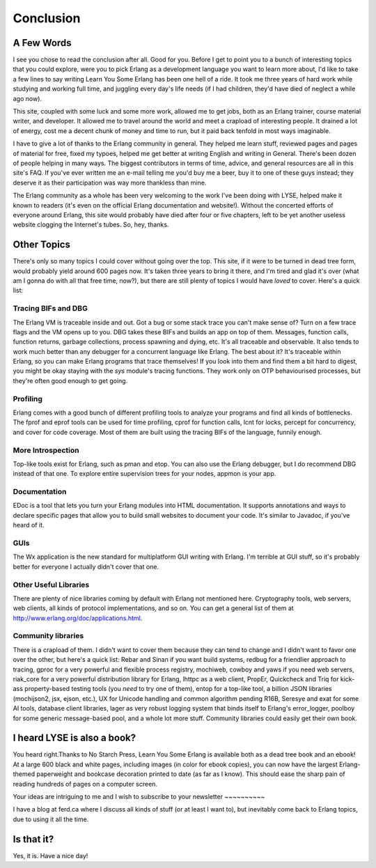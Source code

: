 


Conclusion
----------



A Few Words
~~~~~~~~~~~

I see you chose to read the conclusion after all. Good for you. Before
I get to point you to a bunch of interesting topics that you could
explore, were you to pick Erlang as a development language you want to
learn more about, I'd like to take a few lines to say writing Learn
You Some Erlang has been one hell of a ride. It took me three years of
hard work while studying and working full time, and juggling every
day's life needs (if I had children, they'd have died of neglect a
while ago now).

This site, coupled with some luck and some more work, allowed me to
get jobs, both as an Erlang trainer, course material writer, and
developer. It allowed me to travel around the world and meet a
crapload of interesting people. It drained a lot of energy, cost me a
decent chunk of money and time to run, but it paid back tenfold in
most ways imaginable.

I have to give a lot of thanks to the Erlang community in general.
They helped me learn stuff, reviewed pages and pages of material for
free, fixed my typoes, helped me get better at writing English and
writing in General. There's been dozen of people helping in many ways.
The biggest contributors in terms of time, advice, and general
resources are all in this site's FAQ. If you've ever written me an
e-mail telling me you'd buy me a beer, buy it to one of these guys
instead; they deserve it as their participation was way more thankless
than mine.

The Erlang community as a whole has been very welcoming to the work
I've been doing with LYSE, helped make it known to readers (it's even
on the official Erlang documentation and website!). Without the
concerted efforts of everyone around Erlang, this site would probably
have died after four or five chapters, left to be yet another useless
website clogging the Internet's tubes. So, hey, thanks.



Other Topics
~~~~~~~~~~~~

There's only so many topics I could cover without going over the top.
This site, if it were to be turned in dead tree form, would probably
yield around 600 pages now. It's taken three years to bring it there,
and I'm tired and glad it's over (what am I gonna do with all that
free time, now?), but there are still plenty of topics I would have
*loved* to cover. Here's a quick list:



Tracing BIFs and DBG
````````````````````

The Erlang VM is traceable inside and out. Got a bug or some stack
trace you can't make sense of? Turn on a few trace flags and the VM
opens up to you. DBG takes these BIFs and builds an app on top of
them. Messages, function calls, function returns, garbage collections,
process spawning and dying, etc. It's all traceable and observable. It
also tends to work much better than any debugger for a concurrent
language like Erlang. The best about it? It's traceable within Erlang,
so you can make Erlang programs that trace themselves! If you look
into them and find them a bit hard to digest, you might be okay
staying with the `sys` module's tracing functions. They work only on
OTP behaviourised processes, but they're often good enough to get
going.



Profiling
`````````

Erlang comes with a good bunch of different profiling tools to analyze
your programs and find all kinds of bottlenecks. The fprof and eprof
tools can be used for time profiling, cprof for function calls, lcnt
for locks, percept for concurrency, and cover for code coverage. Most
of them are built using the tracing BIFs of the language, funnily
enough.



More Introspection
``````````````````

Top-like tools exist for Erlang, such as pman and etop. You can also
use the Erlang debugger, but I do recommend DBG instead of that one.
To explore entire supervision trees for your nodes, appmon is your
app.



Documentation
`````````````

EDoc is a tool that lets you turn your Erlang modules into HTML
documentation. It supports annotations and ways to declare specific
pages that allow you to build small websites to document your code.
It's similar to Javadoc, if you've heard of it.



GUIs
````

The Wx application is the new standard for multiplatform GUI writing
with Erlang. I'm terrible at GUI stuff, so it's probably better for
everyone I actually didn't cover that one.



Other Useful Libraries
``````````````````````

There are plenty of nice libraries coming by default with Erlang not
mentioned here. Cryptography tools, web servers, web clients, all
kinds of protocol implementations, and so on. You can get a general
list of them at http://www.erlang.org/doc/applications.html.



Community libraries
```````````````````

There is a crapload of them. I didn't want to cover them because they
can tend to change and I didn't want to favor one over the other, but
here's a quick list: Rebar and Sinan if you want build systems, redbug
for a friendlier approach to tracing, gproc for a very powerful and
flexible process registry, mochiweb, cowboy and yaws if you need web
servers, riak_core for a very powerful distribution library for
Erlang, lhttpc as a web client, PropEr, Quickcheck and Triq for kick-
ass property-based testing tools (you *need* to try one of them),
entop for a top-like tool, a billion JSON libraries (mochijson2, jsx,
ejson, etc.), UX for Unicode handling and common algorithm pending
R16B, Seresye and exat for some AI tools, database client libraries,
lager as very robust logging system that binds itself to Erlang's
error_logger, poolboy for some generic message-based pool, and a whole
lot more stuff. Community libraries could easily get their own book.



I heard LYSE is also a book?
~~~~~~~~~~~~~~~~~~~~~~~~~~~~

You heard right.Thanks to No Starch Press, Learn You Some Erlang is
available both as a dead tree book and an ebook! At a large 600 black
and white pages, including images (in color for ebook copies), you can
now have the largest Erlang-themed paperweight and bookcase decoration
printed to date (as far as I know). This should ease the sharp pain of
reading hundreds of pages on a computer screen.



Your ideas are intriguing to me and I wish to subscribe to your
newsletter
~~~~~~~~~~

I have a blog at ferd.ca where I discuss all kinds of stuff (or at
least I want to), but inevitably come back to Erlang topics, due to
using it all the time.



Is that it?
~~~~~~~~~~~

Yes, it is. Have a nice day!



